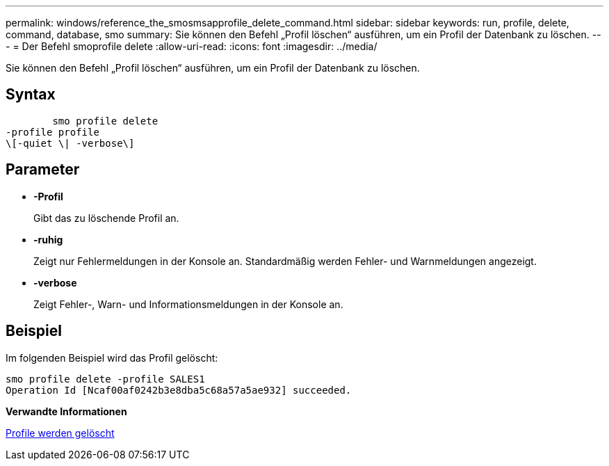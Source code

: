 ---
permalink: windows/reference_the_smosmsapprofile_delete_command.html 
sidebar: sidebar 
keywords: run, profile, delete, command, database, smo 
summary: Sie können den Befehl „Profil löschen“ ausführen, um ein Profil der Datenbank zu löschen. 
---
= Der Befehl smoprofile delete
:allow-uri-read: 
:icons: font
:imagesdir: ../media/


[role="lead"]
Sie können den Befehl „Profil löschen“ ausführen, um ein Profil der Datenbank zu löschen.



== Syntax

[listing]
----

        smo profile delete
-profile profile
\[-quiet \| -verbose\]
----


== Parameter

* *-Profil*
+
Gibt das zu löschende Profil an.

* *-ruhig*
+
Zeigt nur Fehlermeldungen in der Konsole an. Standardmäßig werden Fehler- und Warnmeldungen angezeigt.

* *-verbose*
+
Zeigt Fehler-, Warn- und Informationsmeldungen in der Konsole an.





== Beispiel

Im folgenden Beispiel wird das Profil gelöscht:

[listing]
----
smo profile delete -profile SALES1
Operation Id [Ncaf00af0242b3e8dba5c68a57a5ae932] succeeded.
----
*Verwandte Informationen*

xref:task_deleting_profiles.adoc[Profile werden gelöscht]
